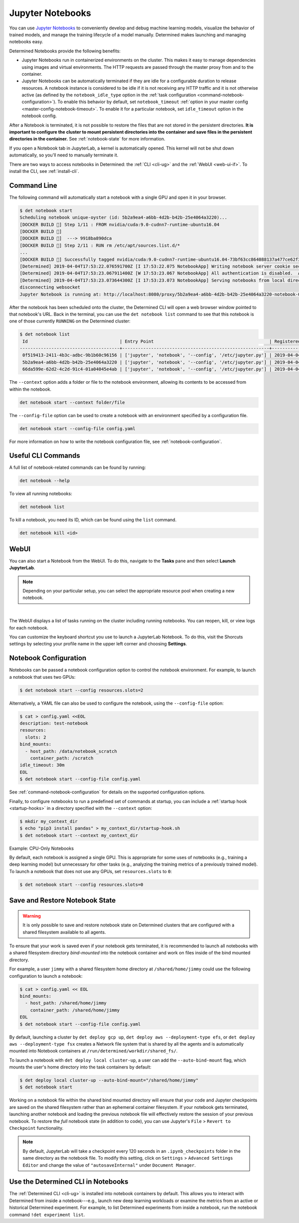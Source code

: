 .. _notebooks:

###################
 Jupyter Notebooks
###################

You can use `Jupyter Notebooks <https://jupyter.org/>`__ to conveniently develop and debug machine
learning models, visualize the behavior of trained models, and manage the training lifecycle of a
model manually. Determined makes launching and managing notebooks easy.

Determined Notebooks provide the following benefits:

-  Jupyter Notebooks run in containerized environments on the cluster. This makes it easy to manage
   dependencies using images and virtual environments. The HTTP requests are passed through the
   master proxy from and to the container.

-  Jupyter Notebooks can be automatically terminated if they are idle for a configurable duration to
   release resources. A notebook instance is considered to be idle if it is not receiving any HTTP
   traffic and it is not otherwise active (as defined by the ``notebook_idle_type`` option in the
   :ref:`task configuration <command-notebook-configuration>`). To enable this behavior by default,
   set ``notebook_timeout`` :ref:`option in your master config <master-config-notebook-timeout>`. To
   enable it for a particular notebook, set ``idle_timeout`` option in the notebook config.

After a Notebook is terminated, it is not possible to restore the files that are not stored in the
persistent directories. **It is important to configure the cluster to mount persistent directories
into the container and save files in the persistent directories in the container.** See
:ref:`notebook-state` for more information.

If you open a Notebook tab in JupyterLab, a kernel is automatically opened. This kernel will not be
shut down automatically, so you'll need to manually terminate it.

There are two ways to access notebooks in Determined: the :ref:`CLI <cli-ug>` and the :ref:`WebUI
<web-ui-if>`. To install the CLI, see :ref:`install-cli`.

**************
 Command Line
**************

The following command will automatically start a notebook with a single GPU and open it in your
browser.

.. code::

   $ det notebook start
   Scheduling notebook unique-oyster (id: 5b2a9ea4-a6bb-4d2b-b42b-25e4064a3220)...
   [DOCKER BUILD 🔨] Step 1/11 : FROM nvidia/cuda:9.0-cudnn7-runtime-ubuntu16.04
   [DOCKER BUILD 🔨]
   [DOCKER BUILD 🔨]  ---> 9918ba890dca
   [DOCKER BUILD 🔨] Step 2/11 : RUN rm /etc/apt/sources.list.d/*
   ...
   [DOCKER BUILD 🔨] Successfully tagged nvidia/cuda:9.0-cudnn7-runtime-ubuntu16.04-73bf63cc864088137a477ce62f39ffe8
   [Determined] 2019-04-04T17:53:22.076591700Z [I 17:53:22.075 NotebookApp] Writing notebook server cookie secret to /root/.local/share/jupyter/runtime/notebook_cookie_secret
   [Determined] 2019-04-04T17:53:23.067911400Z [W 17:53:23.067 NotebookApp] All authentication is disabled.  Anyone who can connect to this server will be able to run code.
   [Determined] 2019-04-04T17:53:23.073644300Z [I 17:53:23.073 NotebookApp] Serving notebooks from local directory: /
   disconnecting websocket
   Jupyter Notebook is running at: http://localhost:8080/proxy/5b2a9ea4-a6bb-4d2b-b42b-25e4064a3220-notebook-0/lab/tree/Notebook.ipynb?reset

After the notebook has been scheduled onto the cluster, the Determined CLI will open a web browser
window pointed to that notebook's URL. Back in the terminal, you can use the ``det notebook list``
command to see that this notebook is one of those currently ``RUNNING`` on the Determined cluster:

.. code::

   $ det notebook list
    Id                                   | Entry Point                                            | Registered Time              | State
   --------------------------------------+--------------------------------------------------------+------------------------------+---------
    0f519413-2411-4b3c-adbc-9b1b60c96156 | ['jupyter', 'notebook', '--config', '/etc/jupyter.py'] | 2019-04-04T17:52:48.1961129Z | RUNNING
    5b2a9ea4-a6bb-4d2b-b42b-25e4064a3220 | ['jupyter', 'notebook', '--config', '/etc/jupyter.py'] | 2019-04-04T17:53:20.387903Z  | RUNNING
    66da599e-62d2-4c2d-91c4-01a04045e4ab | ['jupyter', 'notebook', '--config', '/etc/jupyter.py'] | 2019-04-04T17:52:58.4573214Z | RUNNING

The ``--context`` option adds a folder or file to the notebook environment, allowing its contents to
be accessed from within the notebook.

.. code::

   det notebook start --context folder/file

The ``--config-file`` option can be used to create a notebook with an environment specified by a
configuration file.

.. code::

   det notebook start --config-file config.yaml

For more information on how to write the notebook configuration file, see
:ref:`notebook-configuration`.

*********************
 Useful CLI Commands
*********************

A full list of notebook-related commands can be found by running:

.. code::

   det notebook --help

To view all running notebooks:

.. code::

   det notebook list

To kill a notebook, you need its ID, which can be found using the ``list`` command.

.. code::

   det notebook kill <id>

*******
 WebUI
*******

You can also start a Notebook from the WebUI. To do this, navigate to the **Tasks** pane and then
select **Launch JupyterLab**.

.. note::

   Depending on your particular setup, you can select the appropriate resource pool when creating a
   new notebook.

.. image:: /assets/images/launch-cpu-notebook@2x.jpg
   :width: 100%
   :alt: Determined AI model training interactive WebUI where you can launch a new Jupyter Notebook.

|

The WebUI displays a list of tasks running on the cluster including running notebooks. You can
reopen, kill, or view logs for each notebook.

You can customize the keyboard shortcut you use to launch a JupyterLab Notebook. To do this, visit
the Shorcuts settings by selecting your profile name in the upper left corner and choosing
**Settings**.

.. _notebook-configuration:

************************
 Notebook Configuration
************************

Notebooks can be passed a notebook configuration option to control the notebook environment. For
example, to launch a notebook that uses two GPUs:

.. code::

   $ det notebook start --config resources.slots=2

Alternatively, a YAML file can also be used to configure the notebook, using the ``--config-file``
option:

.. code::

   $ cat > config.yaml <<EOL
   description: test-notebook
   resources:
     slots: 2
   bind_mounts:
     - host_path: /data/notebook_scratch
       container_path: /scratch
   idle_timeout: 30m
   EOL
   $ det notebook start --config-file config.yaml

See :ref:`command-notebook-configuration` for details on the supported configuration options.

Finally, to configure notebooks to run a predefined set of commands at startup, you can include a
:ref:`startup hook <startup-hooks>` in a directory specified with the ``--context`` option:

.. code::

   $ mkdir my_context_dir
   $ echo "pip3 install pandas" > my_context_dir/startup-hook.sh
   $ det notebook start --context my_context_dir

.. _cpu-only-notebooks:

Example: CPU-Only Notebooks

By default, each notebook is assigned a single GPU. This is appropriate for some uses of notebooks
(e.g., training a deep learning model) but unnecessary for other tasks (e.g., analyzing the training
metrics of a previously trained model). To launch a notebook that does not use any GPUs, set
``resources.slots`` to ``0``:

.. code::

   $ det notebook start --config resources.slots=0

.. _notebook-state:

*********************************
 Save and Restore Notebook State
*********************************

.. warning::

   It is only possible to save and restore notebook state on Determined clusters that are configured
   with a shared filesystem available to all agents.

To ensure that your work is saved even if your notebook gets terminated, it is recommended to launch
all notebooks with a shared filesystem directory *bind-mounted* into the notebook container and work
on files inside of the bind mounted directory.

For example, a user ``jimmy`` with a shared filesystem home directory at ``/shared/home/jimmy``
could use the following configuration to launch a notebook:

.. code::

   $ cat > config.yaml << EOL
   bind_mounts:
     - host_path: /shared/home/jimmy
       container_path: /shared/home/jimmy
   EOL
   $ det notebook start --config-file config.yaml

By default, launching a cluster by ``det deploy gcp up``, ``det deploy aws --deployment-type efs``,
or ``det deploy aws --deployment-type fsx`` creates a Network file system that is shared by all the
agents and is automatically mounted into Notebook containers at
``/run/determined/workdir/shared_fs/``.

To launch a notebook with ``det deploy local cluster-up``, a user can add the ``--auto-bind-mount``
flag, which mounts the user's home directory into the task containers by default:

.. code::

   $ det deploy local cluster-up --auto-bind-mount="/shared/home/jimmy"
   $ det notebook start

Working on a notebook file within the shared bind mounted directory will ensure that your code and
Jupyter checkpoints are saved on the shared filesystem rather than an ephemeral container
filesystem. If your notebook gets terminated, launching another notebook and loading the previous
notebook file will effectively restore the session of your previous notebook. To restore the *full*
notebook state (in addition to code), you can use Jupyter's ``File`` > ``Revert to Checkpoint``
functionality.

.. note::

   By default, JupyterLab will take a checkpoint every 120 seconds in an ``.ipynb_checkpoints``
   folder in the same directory as the notebook file. To modify this setting, click on ``Settings``
   > ``Advanced Settings Editor`` and change the value of ``"autosaveInternal"`` under ``Document
   Manager``.

*************************************
 Use the Determined CLI in Notebooks
*************************************

The :ref:`Determined CLI <cli-ug>` is installed into notebook containers by default. This allows you
to interact with Determined from inside a notebook---e.g., launch new deep learning workloads or
examine the metrics from an active or historical Determined experiment. For example, to list
Determined experiments from inside a notebook, run the notebook command ``!det experiment list``.
